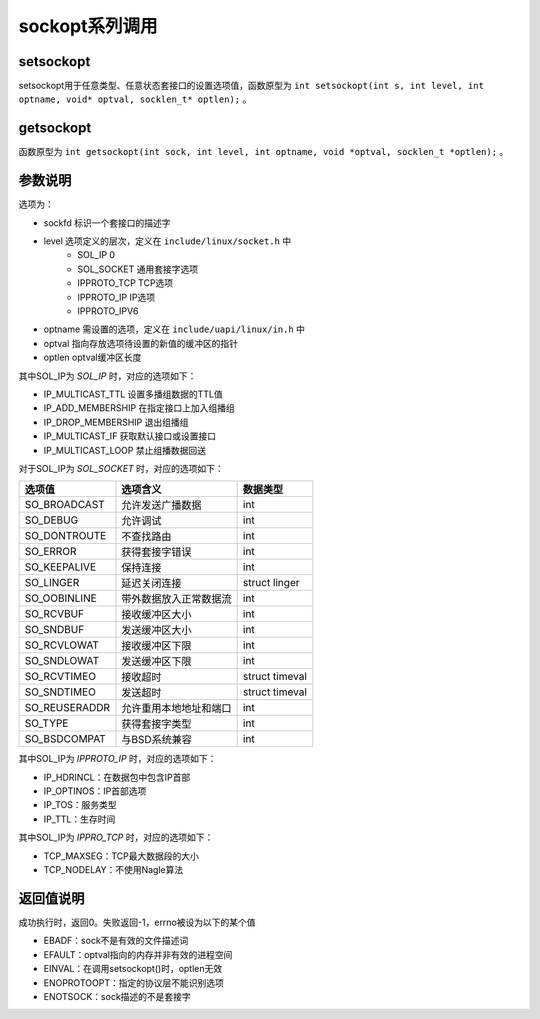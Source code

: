 sockopt系列调用
========================================

setsockopt
----------------------------------------
setsockopt用于任意类型、任意状态套接口的设置选项值，函数原型为 ``int setsockopt(int s, int level, int optname, void* optval, socklen_t* optlen);`` 。

getsockopt
----------------------------------------
函数原型为 ``int getsockopt(int sock, int level, int optname, void *optval, socklen_t *optlen);`` 。

参数说明
----------------------------------------
选项为：

- sockfd 标识一个套接口的描述字
- level 选项定义的层次，定义在 ``include/linux/socket.h`` 中
    - SOL_IP 0
    - SOL_SOCKET 通用套接字选项
    - IPPROTO_TCP TCP选项
    - IPPROTO_IP IP选项
    - IPPROTO_IPV6
- optname 需设置的选项，定义在 ``include/uapi/linux/in.h`` 中
- optval 指向存放选项待设置的新值的缓冲区的指针
- optlen optval缓冲区长度

其中SOL_IP为 `SOL_IP` 时，对应的选项如下：

- IP_MULTICAST_TTL 设置多播组数据的TTL值
- IP_ADD_MEMBERSHIP 在指定接口上加入组播组
- IP_DROP_MEMBERSHIP 退出组播组
- IP_MULTICAST_IF 获取默认接口或设置接口
- IP_MULTICAST_LOOP 禁止组播数据回送

对于SOL_IP为 `SOL_SOCKET` 时，对应的选项如下：

+---------------+------------------------+----------------+
| 选项值        | 选项含义               | 数据类型       |
+===============+========================+================+
| SO_BROADCAST  | 允许发送广播数据       | int            |
+---------------+------------------------+----------------+
| SO_DEBUG      | 允许调试               | int            |
+---------------+------------------------+----------------+
| SO_DONTROUTE  | 不查找路由             | int            |
+---------------+------------------------+----------------+
| SO_ERROR      | 获得套接字错误         | int            |
+---------------+------------------------+----------------+
| SO_KEEPALIVE  | 保持连接               | int            |
+---------------+------------------------+----------------+
| SO_LINGER     | 延迟关闭连接           | struct linger  |
+---------------+------------------------+----------------+
| SO_OOBINLINE  | 带外数据放入正常数据流 | int            |
+---------------+------------------------+----------------+
| SO_RCVBUF     | 接收缓冲区大小         | int            |
+---------------+------------------------+----------------+
| SO_SNDBUF     | 发送缓冲区大小         | int            |
+---------------+------------------------+----------------+
| SO_RCVLOWAT   | 接收缓冲区下限         | int            |
+---------------+------------------------+----------------+
| SO_SNDLOWAT   | 发送缓冲区下限         | int            |
+---------------+------------------------+----------------+
| SO_RCVTIMEO   | 接收超时               | struct timeval |
+---------------+------------------------+----------------+
| SO_SNDTIMEO   | 发送超时               | struct timeval |
+---------------+------------------------+----------------+
| SO_REUSERADDR | 允许重用本地地址和端口 | int            |
+---------------+------------------------+----------------+
| SO_TYPE       | 获得套接字类型         | int            |
+---------------+------------------------+----------------+
| SO_BSDCOMPAT  | 与BSD系统兼容          | int            |
+---------------+------------------------+----------------+

其中SOL_IP为 `IPPROTO_IP` 时，对应的选项如下：

- IP_HDRINCL：在数据包中包含IP首部
- IP_OPTINOS：IP首部选项
- IP_TOS：服务类型
- IP_TTL：生存时间

其中SOL_IP为 `IPPRO_TCP` 时，对应的选项如下：

- TCP_MAXSEG：TCP最大数据段的大小
- TCP_NODELAY：不使用Nagle算法

返回值说明
----------------------------------------
成功执行时，返回0。失败返回-1，errno被设为以下的某个值

- EBADF：sock不是有效的文件描述词
- EFAULT：optval指向的内存并非有效的进程空间
- EINVAL：在调用setsockopt()时，optlen无效
- ENOPROTOOPT：指定的协议层不能识别选项
- ENOTSOCK：sock描述的不是套接字
